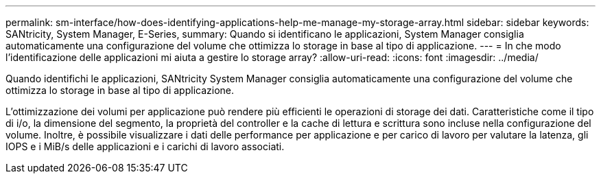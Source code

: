 ---
permalink: sm-interface/how-does-identifying-applications-help-me-manage-my-storage-array.html 
sidebar: sidebar 
keywords: SANtricity, System Manager, E-Series, 
summary: Quando si identificano le applicazioni, System Manager consiglia automaticamente una configurazione del volume che ottimizza lo storage in base al tipo di applicazione. 
---
= In che modo l'identificazione delle applicazioni mi aiuta a gestire lo storage array?
:allow-uri-read: 
:icons: font
:imagesdir: ../media/


[role="lead"]
Quando identifichi le applicazioni, SANtricity System Manager consiglia automaticamente una configurazione del volume che ottimizza lo storage in base al tipo di applicazione.

L'ottimizzazione dei volumi per applicazione può rendere più efficienti le operazioni di storage dei dati. Caratteristiche come il tipo di i/o, la dimensione del segmento, la proprietà del controller e la cache di lettura e scrittura sono incluse nella configurazione del volume. Inoltre, è possibile visualizzare i dati delle performance per applicazione e per carico di lavoro per valutare la latenza, gli IOPS e i MiB/s delle applicazioni e i carichi di lavoro associati.
